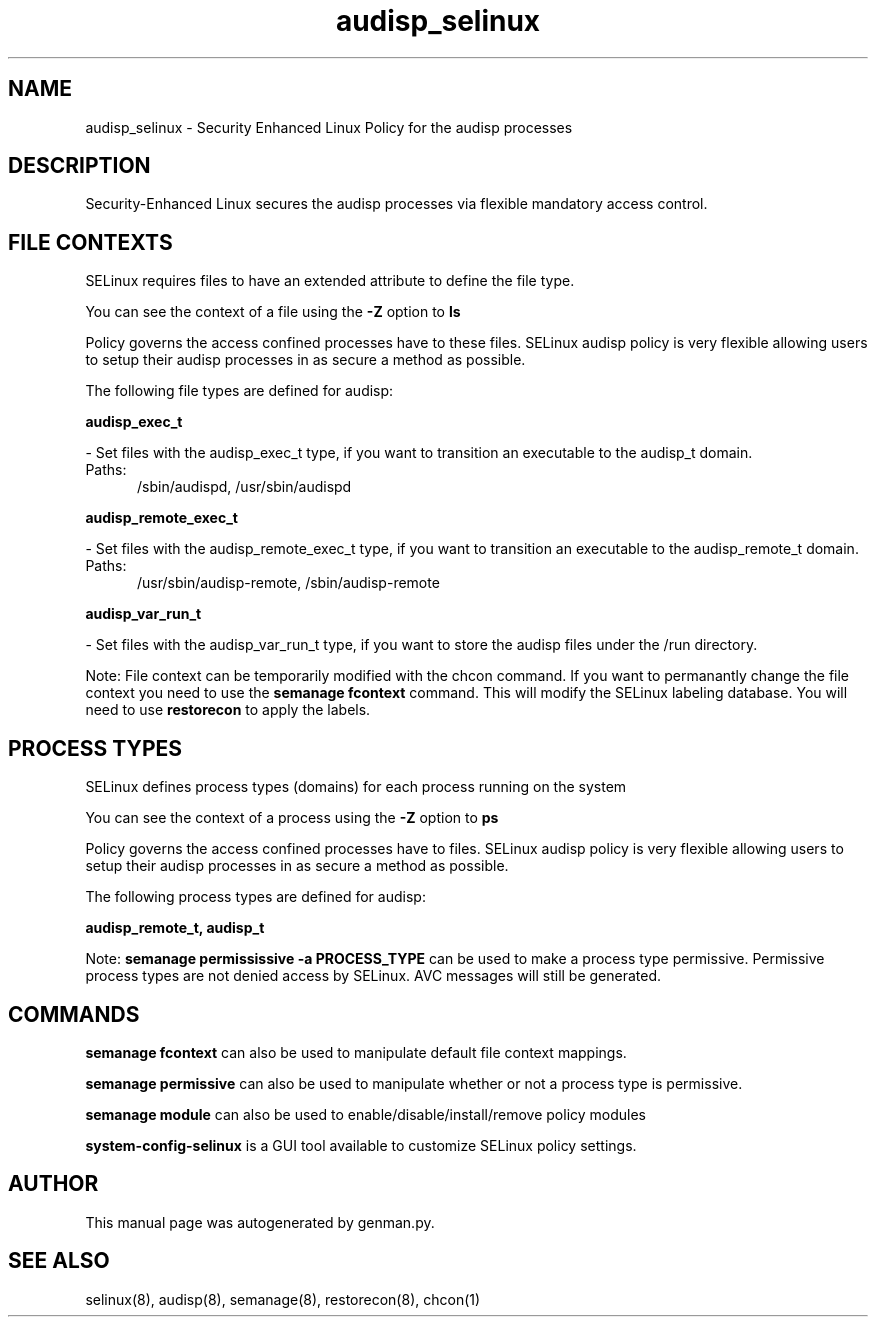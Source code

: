 .TH  "audisp_selinux"  "8"  "audisp" "dwalsh@redhat.com" "audisp SELinux Policy documentation"
.SH "NAME"
audisp_selinux \- Security Enhanced Linux Policy for the audisp processes
.SH "DESCRIPTION"

Security-Enhanced Linux secures the audisp processes via flexible mandatory access
control.  

.SH FILE CONTEXTS
SELinux requires files to have an extended attribute to define the file type. 
.PP
You can see the context of a file using the \fB\-Z\fP option to \fBls\bP
.PP
Policy governs the access confined processes have to these files. 
SELinux audisp policy is very flexible allowing users to setup their audisp processes in as secure a method as possible.
.PP 
The following file types are defined for audisp:


.EX
.PP
.B audisp_exec_t 
.EE

- Set files with the audisp_exec_t type, if you want to transition an executable to the audisp_t domain.

.br
.TP 5
Paths: 
/sbin/audispd, /usr/sbin/audispd

.EX
.PP
.B audisp_remote_exec_t 
.EE

- Set files with the audisp_remote_exec_t type, if you want to transition an executable to the audisp_remote_t domain.

.br
.TP 5
Paths: 
/usr/sbin/audisp-remote, /sbin/audisp-remote

.EX
.PP
.B audisp_var_run_t 
.EE

- Set files with the audisp_var_run_t type, if you want to store the audisp files under the /run directory.


.PP
Note: File context can be temporarily modified with the chcon command.  If you want to permanantly change the file context you need to use the 
.B semanage fcontext 
command.  This will modify the SELinux labeling database.  You will need to use
.B restorecon
to apply the labels.

.SH PROCESS TYPES
SELinux defines process types (domains) for each process running on the system
.PP
You can see the context of a process using the \fB\-Z\fP option to \fBps\bP
.PP
Policy governs the access confined processes have to files. 
SELinux audisp policy is very flexible allowing users to setup their audisp processes in as secure a method as possible.
.PP 
The following process types are defined for audisp:

.EX
.B audisp_remote_t, audisp_t 
.EE
.PP
Note: 
.B semanage permississive -a PROCESS_TYPE 
can be used to make a process type permissive. Permissive process types are not denied access by SELinux. AVC messages will still be generated.

.SH "COMMANDS"
.B semanage fcontext
can also be used to manipulate default file context mappings.
.PP
.B semanage permissive
can also be used to manipulate whether or not a process type is permissive.
.PP
.B semanage module
can also be used to enable/disable/install/remove policy modules

.PP
.B system-config-selinux 
is a GUI tool available to customize SELinux policy settings.

.SH AUTHOR	
This manual page was autogenerated by genman.py.

.SH "SEE ALSO"
selinux(8), audisp(8), semanage(8), restorecon(8), chcon(1)
